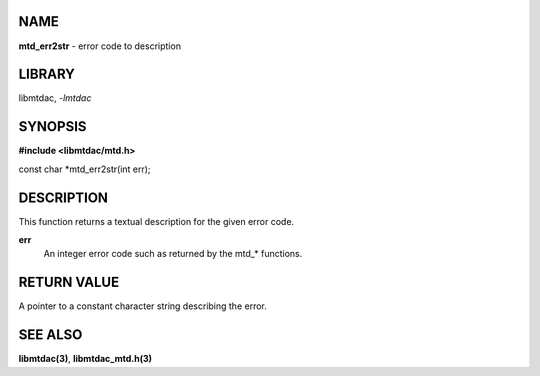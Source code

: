 NAME
====

**mtd_err2str** - error code to description

LIBRARY
=======

libmtdac, *-lmtdac*

SYNOPSIS
========

**#include <libmtdac/mtd.h>**

const char \*mtd_err2str(int err);

DESCRIPTION
===========

This function returns a textual description for the given error code.

**err**
   An integer error code such as returned by the mtd\_* functions.

RETURN VALUE
============

A pointer to a constant character string describing the error.

SEE ALSO
========

**libmtdac(3)**,
**libmtdac_mtd.h(3)**
